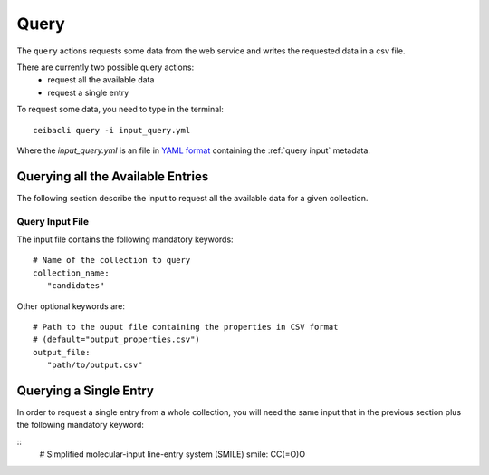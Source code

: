 Query
=====
The ``query`` actions requests some data from the web service
and writes the requested data in a csv file.

There are currently two possible query actions:
 * request all the available data
 * request a single entry

To request some data, you need to type in the terminal:
::

   ceibacli query -i input_query.yml

Where the *input_query.yml* is an file in `YAML format <https://en.wikipedia.org/wiki/YAML>`_ containing
the :ref:`query input` metadata.


.. _query input:

Querying all the Available Entries
----------------------------------
The following section describe the input to request all the available
data for a given collection.

Query Input File
****************

The input file contains the following mandatory keywords:
::

   # Name of the collection to query
   collection_name:
      "candidates"

      
Other optional keywords are:
::

   # Path to the ouput file containing the properties in CSV format
   # (default="output_properties.csv")
   output_file:
      "path/to/output.csv"


Querying a Single Entry
-----------------------
In order to request a single entry from a whole collection,
you will need the same input that in the previous section plus the following
mandatory keyword:

::
   # Simplified molecular-input line-entry system (SMILE)
   smile: CC(=O)O
